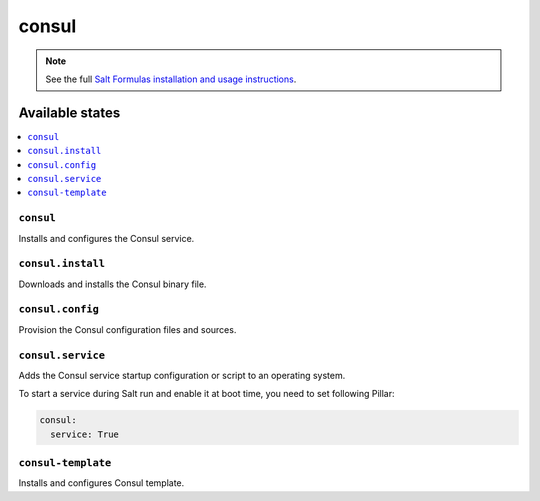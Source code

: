 ======
consul
======

.. note::

    See the full `Salt Formulas installation and usage instructions
    <http://docs.saltstack.com/en/latest/topics/development/conventions/formulas.html>`_.

Available states
================

.. contents::
    :local:

``consul``
------------

Installs and configures the Consul service.

``consul.install``
------------------

Downloads and installs the Consul binary file.

``consul.config``
-----------------

Provision the Consul configuration files and sources.

``consul.service``
------------------

Adds the Consul service startup configuration or script to an operating system.

To start a service during Salt run and enable it at boot time, you need to set following Pillar:

.. code:: yaml

    consul:
      service: True

``consul-template``
-------------------

Installs and configures Consul template.

.. vim: fenc=utf-8 spell spl=en cc=100 tw=99 fo=want sts=4 sw=4 et
